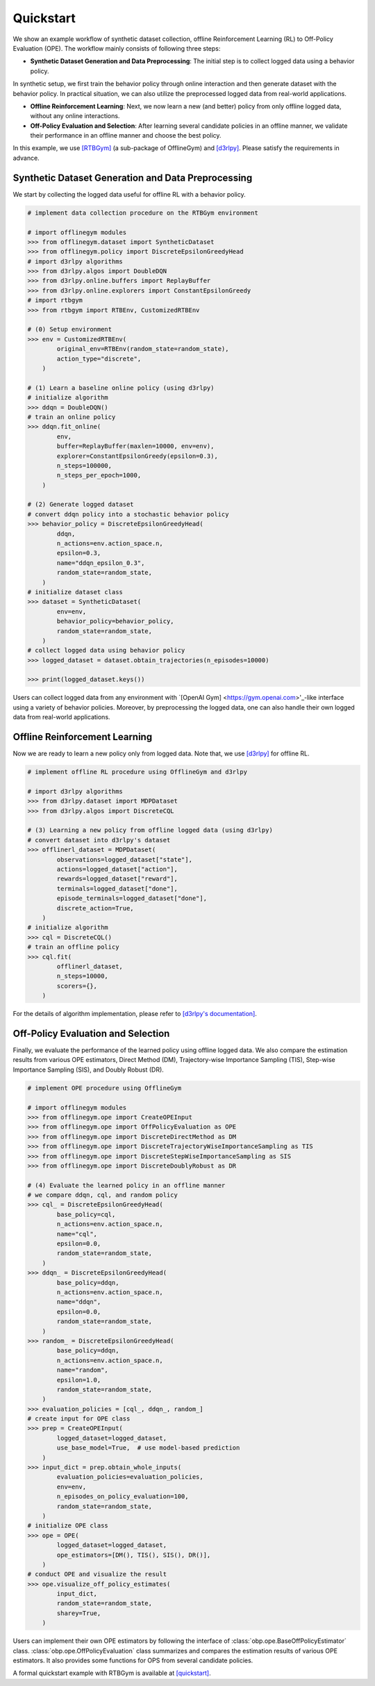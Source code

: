 ==========
Quickstart
==========

We show an example workflow of synthetic dataset collection, offline Reinforcement Learning (RL) to Off-Policy Evaluation (OPE).
The workflow mainly consists of following three steps:

* **Synthetic Dataset Generation and Data Preprocessing**: The initial step is to collect logged data using a behavior policy. 
In synthetic setup, we first train the behavior policy through online interaction and then generate dataset with the behavior policy.
In practical situation, we can also utilize the preprocessed logged data from real-world applications.

* **Offline Reinforcement Learning**: Next, we now learn a new (and better) policy from only offline logged data, without any online interactions.

* **Off-Policy Evaluation and Selection**: After learning several candidate policies in an offline manner, we validate their performance in an offline manner and choose the best policy.

In this example, we use `[RTBGym] <https://github.com/negocia-inc/offlinegym/blob/main/rtbgym>`_ (a sub-package of OfflineGym) and `[d3rlpy] <https://github.com/takuseno/d3rlpy>`_. Please satisfy the requirements in advance.


Synthetic Dataset Generation and Data Preprocessing
----------

We start by collecting the logged data useful for offline RL with a behavior policy.

.. code-block:: python

    # implement data collection procedure on the RTBGym environment

    # import offlinegym modules
    >>> from offlinegym.dataset import SyntheticDataset
    >>> from offlinegym.policy import DiscreteEpsilonGreedyHead
    # import d3rlpy algorithms
    >>> from d3rlpy.algos import DoubleDQN
    >>> from d3rlpy.online.buffers import ReplayBuffer
    >>> from d3rlpy.online.explorers import ConstantEpsilonGreedy
    # import rtbgym
    >>> from rtbgym import RTBEnv, CustomizedRTBEnv

    # (0) Setup environment
    >>> env = CustomizedRTBEnv(
            original_env=RTBEnv(random_state=random_state),
            action_type="discrete",
        )

    # (1) Learn a baseline online policy (using d3rlpy)
    # initialize algorithm
    >>> ddqn = DoubleDQN()
    # train an online policy
    >>> ddqn.fit_online(
            env,
            buffer=ReplayBuffer(maxlen=10000, env=env),
            explorer=ConstantEpsilonGreedy(epsilon=0.3),
            n_steps=100000,
            n_steps_per_epoch=1000,
        )

    # (2) Generate logged dataset
    # convert ddqn policy into a stochastic behavior policy
    >>> behavior_policy = DiscreteEpsilonGreedyHead(
            ddqn, 
            n_actions=env.action_space.n,
            epsilon=0.3,
            name="ddqn_epsilon_0.3",
            random_state=random_state,
        )
    # initialize dataset class
    >>> dataset = SyntheticDataset(
            env=env,
            behavior_policy=behavior_policy,
            random_state=random_state,
        )
    # collect logged data using behavior policy
    >>> logged_dataset = dataset.obtain_trajectories(n_episodes=10000)

    >>> print(logged_dataset.keys())

Users can collect logged data from any environment with `[OpenAI Gym] <https://gym.openai.com>'_-like interface using a variety of behavior policies.
Moreover, by preprocessing the logged data, one can also handle their own logged data from real-world applications.


Offline Reinforcement Learning
----------

Now we are ready to learn a new policy only from logged data.
Note that, we use `[d3rlpy] <https://github.com/takuseno/d3rlpy>`_ for offline RL.

.. code-block:: python

    # implement offline RL procedure using OfflineGym and d3rlpy

    # import d3rlpy algorithms
    >>> from d3rlpy.dataset import MDPDataset
    >>> from d3rlpy.algos import DiscreteCQL

    # (3) Learning a new policy from offline logged data (using d3rlpy)
    # convert dataset into d3rlpy's dataset
    >>> offlinerl_dataset = MDPDataset(
            observations=logged_dataset["state"],
            actions=logged_dataset["action"],
            rewards=logged_dataset["reward"],
            terminals=logged_dataset["done"],
            episode_terminals=logged_dataset["done"],
            discrete_action=True,
        )
    # initialize algorithm
    >>> cql = DiscreteCQL()
    # train an offline policy
    >>> cql.fit(
            offlinerl_dataset,
            n_steps=10000,
            scorers={},
        )

For the details of algorithm implementation, please refer to `[d3rlpy's documentation] <https://d3rlpy.readthedocs.io/en/v0.91/>`_.


Off-Policy Evaluation and Selection
----------

Finally, we evaluate the performance of the learned policy using offline logged data. 
We also compare the estimation results from various OPE estimators, Direct Method (DM), Trajectory-wise Importance Sampling (TIS), Step-wise Importance Sampling (SIS), and Doubly Robust (DR).

.. code-block:: python

    # implement OPE procedure using OfflineGym

    # import offlinegym modules
    >>> from offlinegym.ope import CreateOPEInput
    >>> from offlinegym.ope import OffPolicyEvaluation as OPE
    >>> from offlinegym.ope import DiscreteDirectMethod as DM
    >>> from offlinegym.ope import DiscreteTrajectoryWiseImportanceSampling as TIS
    >>> from offlinegym.ope import DiscreteStepWiseImportanceSampling as SIS
    >>> from offlinegym.ope import DiscreteDoublyRobust as DR

    # (4) Evaluate the learned policy in an offline manner
    # we compare ddqn, cql, and random policy
    >>> cql_ = DiscreteEpsilonGreedyHead(
            base_policy=cql, 
            n_actions=env.action_space.n, 
            name="cql", 
            epsilon=0.0, 
            random_state=random_state,
        )
    >>> ddqn_ = DiscreteEpsilonGreedyHead(
            base_policy=ddqn, 
            n_actions=env.action_space.n, 
            name="ddqn", 
            epsilon=0.0, 
            random_state=random_state,
        )
    >>> random_ = DiscreteEpsilonGreedyHead(
            base_policy=ddqn, 
            n_actions=env.action_space.n, 
            name="random", 
            epsilon=1.0, 
            random_state=random_state,
        )
    >>> evaluation_policies = [cql_, ddqn_, random_]
    # create input for OPE class
    >>> prep = CreateOPEInput(
            logged_dataset=logged_dataset,
            use_base_model=True,  # use model-based prediction
        )
    >>> input_dict = prep.obtain_whole_inputs(
            evaluation_policies=evaluation_policies,
            env=env,
            n_episodes_on_policy_evaluation=100,
            random_state=random_state,
        )
    # initialize OPE class
    >>> ope = OPE(
            logged_dataset=logged_dataset,
            ope_estimators=[DM(), TIS(), SIS(), DR()],
        )
    # conduct OPE and visualize the result
    >>> ope.visualize_off_policy_estimates(
            input_dict, 
            random_state=random_state, 
            sharey=True,
        )

Users can implement their own OPE estimators by following the interface of :class:`obp.ope.BaseOffPolicyEstimator` class.
:class:`obp.ope.OffPolicyEvaluation` class summarizes and compares the estimation results of various OPE estimators.
It also provides some functions for OPS from several candidate policies.

A formal quickstart example with RTBGym is available at `[quickstart] <https://github.com/negocia-inc/offlinegym/blob/main/examples/quickstart>`_.


